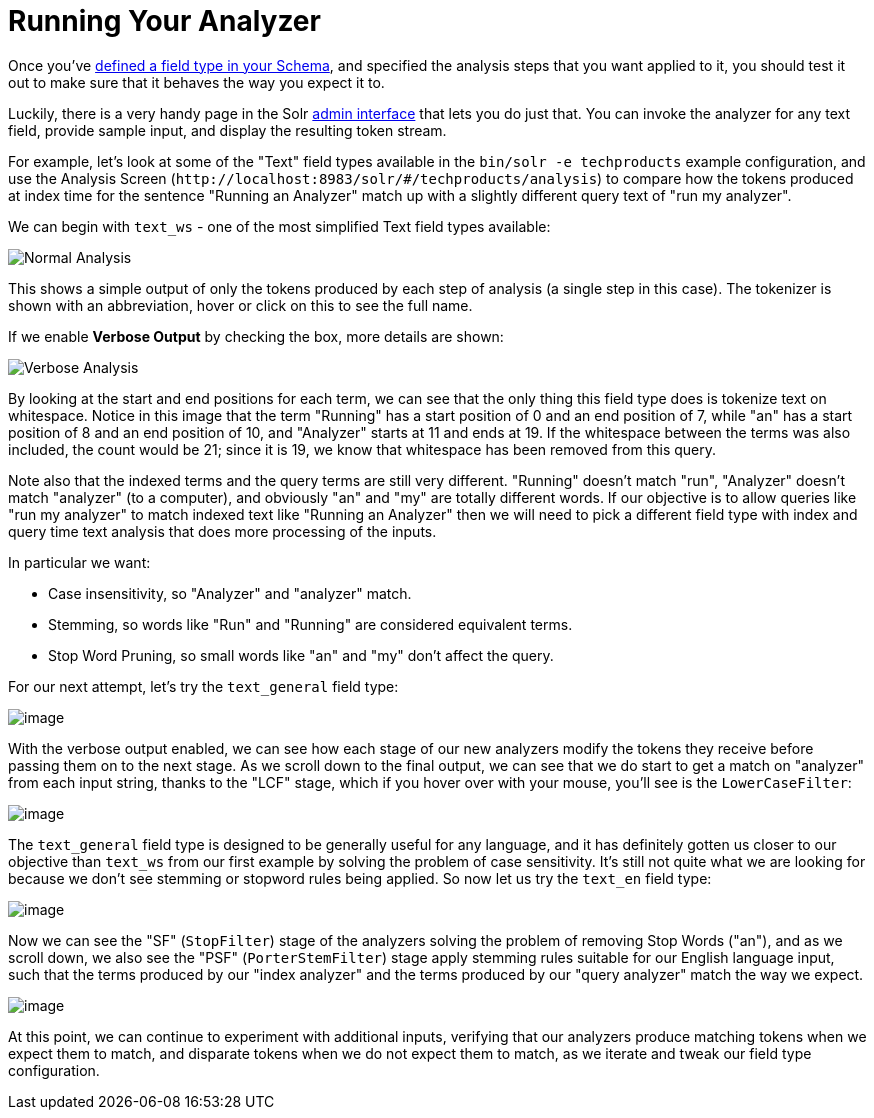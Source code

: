 = Running Your Analyzer
// Licensed to the Apache Software Foundation (ASF) under one
// or more contributor license agreements.  See the NOTICE file
// distributed with this work for additional information
// regarding copyright ownership.  The ASF licenses this file
// to you under the Apache License, Version 2.0 (the
// "License"); you may not use this file except in compliance
// with the License.  You may obtain a copy of the License at
//
//   http://www.apache.org/licenses/LICENSE-2.0
//
// Unless required by applicable law or agreed to in writing,
// software distributed under the License is distributed on an
// "AS IS" BASIS, WITHOUT WARRANTIES OR CONDITIONS OF ANY
// KIND, either express or implied.  See the License for the
// specific language governing permissions and limitations
// under the License.

Once you've <<field-type-definitions-and-properties.adoc#field-type-definitions-and-properties,defined a field type in your Schema>>, and specified the analysis steps that you want applied to it, you should test it out to make sure that it behaves the way you expect it to.

Luckily, there is a very handy page in the Solr <<solr-admin-ui.adoc#solr-admin-ui,admin interface>> that lets you do just that.
You can invoke the analyzer for any text field, provide sample input, and display the resulting token stream.

For example, let's look at some of the "Text" field types available in the `bin/solr -e techproducts` example configuration, and use the Analysis Screen (`\http://localhost:8983/solr/#/techproducts/analysis`) to compare how the tokens produced at index time for the sentence "Running an Analyzer" match up with a slightly different query text of "run my analyzer".

We can begin with `text_ws` - one of the most simplified Text field types available:

image::images/running-your-analyzer/analysis_normal.png[Normal Analysis]

This shows a simple output of only the tokens produced by each step of analysis (a single step in this case).
The tokenizer is shown with an abbreviation, hover or click on this to see the full name.

If we enable *Verbose Output* by checking the box, more details are shown:

image::images/running-your-analyzer/analysis_compare_0.png[Verbose Analysis]

By looking at the start and end positions for each term, we can see that the only thing this field type does is tokenize text on whitespace.
Notice in this image that the term "Running" has a start position of 0 and an end position of 7, while "an" has a start position of 8 and an end position of 10, and "Analyzer" starts at 11 and ends at 19.
If the whitespace between the terms was also included, the count would be 21; since it is 19, we know that whitespace has been removed from this query.

Note also that the indexed terms and the query terms are still very different. "Running" doesn't match "run", "Analyzer" doesn't match "analyzer" (to a computer), and obviously "an" and "my" are totally different words.
If our objective is to allow queries like "run my analyzer" to match indexed text like "Running an Analyzer" then we will need to pick a different field type with index and query time text analysis that does more processing of the inputs.

In particular we want:

* Case insensitivity, so "Analyzer" and "analyzer" match.
* Stemming, so words like "Run" and "Running" are considered equivalent terms.
* Stop Word Pruning, so small words like "an" and "my" don't affect the query.

For our next attempt, let's try the `text_general` field type:

image::images/running-your-analyzer/analysis_compare_1.png[image]

With the verbose output enabled, we can see how each stage of our new analyzers modify the tokens they receive before passing them on to the next stage.
As we scroll down to the final output, we can see that we do start to get a match on "analyzer" from each input string, thanks to the "LCF" stage, which if you hover over with your mouse, you'll see is the `LowerCaseFilter`:

image::images/running-your-analyzer/analysis_compare_2.png[image]

The `text_general` field type is designed to be generally useful for any language, and it has definitely gotten us closer to our objective than `text_ws` from our first example by solving the problem of case sensitivity.
It's still not quite what we are looking for because we don't see stemming or stopword rules being applied. So now let us try the `text_en` field type:

image::images/running-your-analyzer/analysis_compare_3.png[image]

Now we can see the "SF" (`StopFilter`) stage of the analyzers solving the problem of removing Stop Words ("an"), and as we scroll down, we also see the "PSF" (`PorterStemFilter`) stage apply stemming rules suitable for our English language input, such that the terms produced by our "index analyzer" and the terms produced by our "query analyzer" match the way we expect.

image::images/running-your-analyzer/analysis_compare_4.png[image]


At this point, we can continue to experiment with additional inputs, verifying that our analyzers produce matching tokens when we expect them to match, and disparate tokens when we do not expect them to match, as we iterate and tweak our field type configuration.
